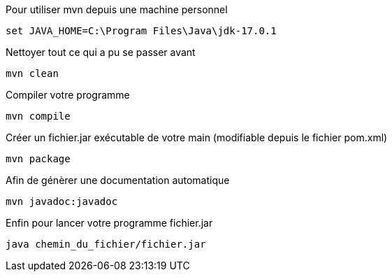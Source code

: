 
Pour utiliser mvn depuis une machine personnel 

```
set JAVA_HOME=C:\Program Files\Java\jdk-17.0.1
```

Nettoyer tout ce qui a pu se passer avant

```
mvn clean
```

Compiler votre programme

```
mvn compile
```

Créer un fichier.jar exécutable de votre main (modifiable depuis le fichier pom.xml)

```
mvn package
```

Afin de génèrer une documentation automatique

```
mvn javadoc:javadoc
```

Enfin pour lancer votre programme fichier.jar 

```
java chemin_du_fichier/fichier.jar
```
